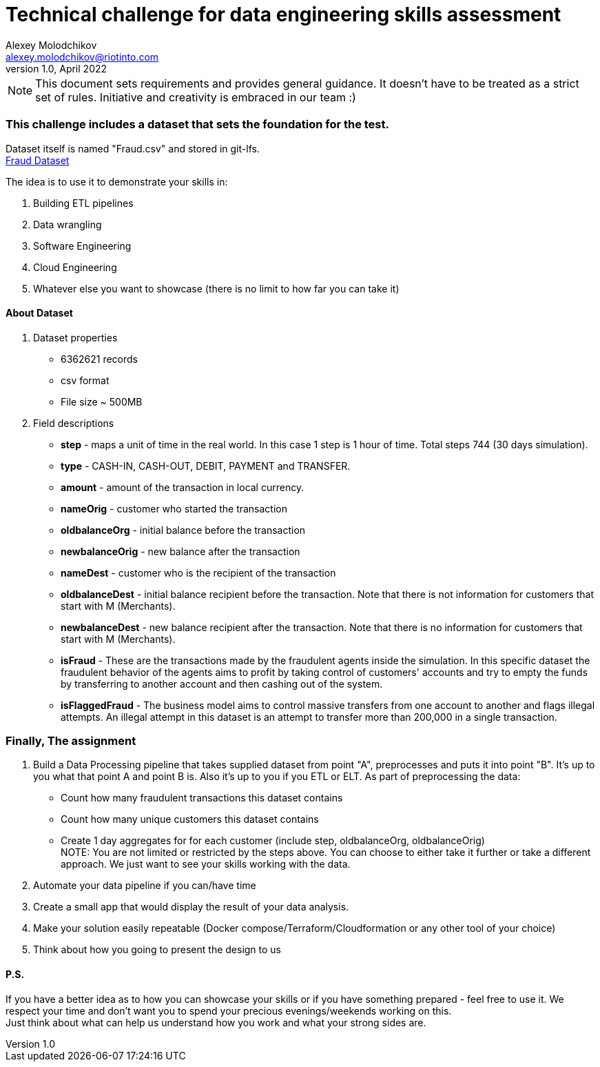 = Technical challenge for data engineering skills assessment
:hardbreaks-option:
Alexey Molodchikov <alexey.molodchikov@riotinto.com>
v1.0, April 2022
:url-repo: https://github.com/rio-tinto/pace-bok

NOTE: This document sets requirements and provides general guidance. It doesn't have to be treated as a strict set of rules. Initiative and creativity is embraced in our team :)


=== This challenge includes a dataset that sets the foundation for the test.
Dataset itself is named "Fraud.csv" and stored in git-lfs.
link:de-challenge-2022/Fraud.csv[Fraud Dataset]

.The idea is to use it to demonstrate your skills in:
1. Building ETL pipelines
2. Data wrangling
3. Software Engineering
4. Cloud Engineering
5. Whatever else you want to showcase (there is no limit to how far you can take it)

==== About Dataset
. Dataset properties
* 6362621 records
* csv format
* File size ~ 500MB
. Field descriptions
* *step* - maps a unit of time in the real world. In this case 1 step is 1 hour of time. Total steps 744 (30 days simulation).
* *type* - CASH-IN, CASH-OUT, DEBIT, PAYMENT and TRANSFER.
* *amount* - amount of the transaction in local currency.
* *nameOrig* - customer who started the transaction
* *oldbalanceOrg* - initial balance before the transaction
* *newbalanceOrig* - new balance after the transaction
* *nameDest* - customer who is the recipient of the transaction
* *oldbalanceDest* - initial balance recipient before the transaction. Note that there is not information for customers that start with M (Merchants).
* *newbalanceDest* - new balance recipient after the transaction. Note that there is no information for customers that start with M (Merchants).
* *isFraud* - These are the transactions made by the fraudulent agents inside the simulation. In this specific dataset the fraudulent behavior of the agents aims to profit by taking control of customers' accounts and try to empty the funds by transferring to another account and then cashing out of the system.
* *isFlaggedFraud* - The business model aims to control massive transfers from one account to another and flags illegal attempts. An illegal attempt in this dataset is an attempt to transfer more than 200,000 in a single transaction.

=== Finally, The assignment

. Build a Data Processing pipeline that takes supplied dataset from point "A", preprocesses and puts it into point "B". It's up to you what that point A and point B is. Also it's up to you if you ETL or ELT. As part of preprocessing the data:
* Count how many fraudulent transactions this dataset contains
* Count how many unique customers this dataset contains
* Create 1 day aggregates for for each customer (include step, oldbalanceOrg, oldbalanceOrig)
NOTE: You are not limited or restricted by the steps above. You can choose to either take it further or take a different approach. We just want to see your skills working with the data.
. Automate your data pipeline if you can/have time 
. Create a small app that would display the result of your data analysis.
. Make your solution easily repeatable (Docker compose/Terraform/Cloudformation or any other tool of your choice)
. Think about how you going to present the design to us

==== P.S.
If you have a better idea as to how you can showcase your skills or if you have something prepared - feel free to use it. We respect your time and don't want you to spend your precious evenings/weekends working on this. 
Just think about what can help us understand how you work and what your strong sides are.